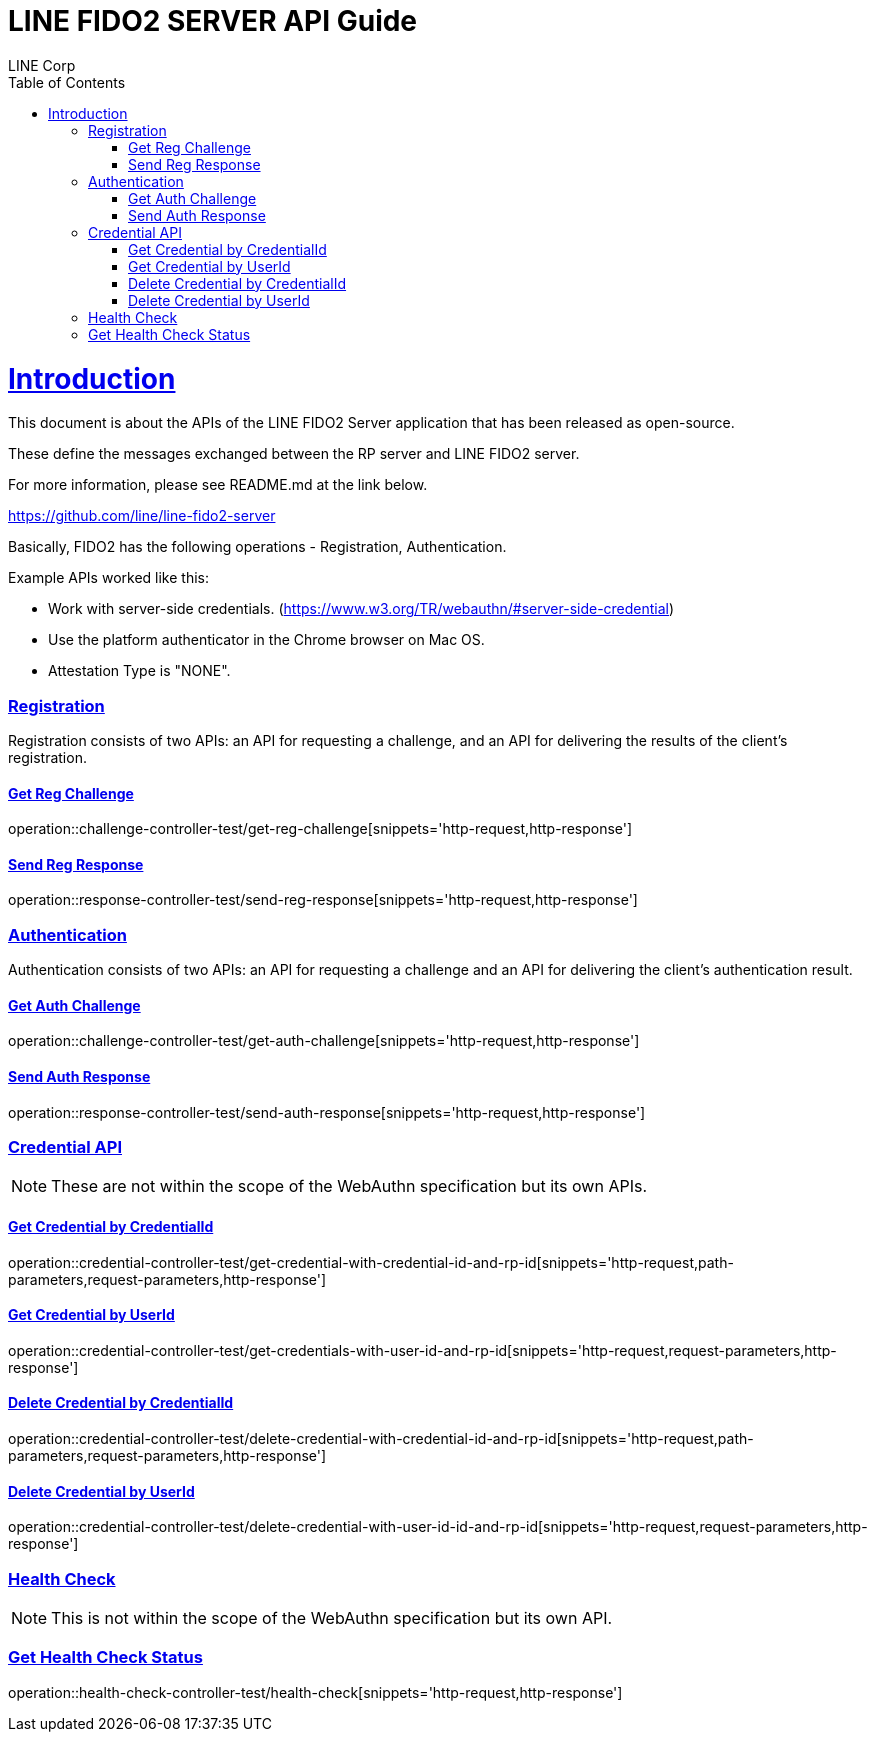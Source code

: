 = LINE FIDO2 SERVER API Guide
LINE Corp;
:doctype: book
:icons: font
:source-highlighter: highlightjs
:toc: left
:toclevels: 4
:sectlinks:

[[introduction]]
= Introduction

This document is about the APIs of the LINE FIDO2 Server application that has been released as open-source.

These define the messages exchanged between the RP server and LINE FIDO2 server.

For more information, please see README.md at the link below.

https://github.com/line/line-fido2-server

Basically, FIDO2 has the following operations - Registration, Authentication.

Example APIs worked like this:

- Work with server-side credentials.
(https://www.w3.org/TR/webauthn/#server-side-credential)

- Use the platform authenticator in the Chrome browser on Mac OS.

- Attestation Type is "NONE".



=== Registration

Registration consists of two APIs: an API for requesting a challenge, and an API for delivering the results of the client's registration.

==== Get Reg Challenge

operation::challenge-controller-test/get-reg-challenge[snippets='http-request,http-response']

==== Send Reg Response

operation::response-controller-test/send-reg-response[snippets='http-request,http-response']

=== Authentication

Authentication consists of two APIs: an API for requesting a challenge and an API for delivering the client's authentication result.

==== Get Auth Challenge

operation::challenge-controller-test/get-auth-challenge[snippets='http-request,http-response']

==== Send Auth Response

operation::response-controller-test/send-auth-response[snippets='http-request,http-response']

=== Credential API

NOTE: These are not within the scope of the WebAuthn specification but its own APIs.

==== Get Credential by CredentialId
operation::credential-controller-test/get-credential-with-credential-id-and-rp-id[snippets='http-request,path-parameters,request-parameters,http-response']

==== Get Credential by UserId
operation::credential-controller-test/get-credentials-with-user-id-and-rp-id[snippets='http-request,request-parameters,http-response']

==== Delete Credential by CredentialId
operation::credential-controller-test/delete-credential-with-credential-id-and-rp-id[snippets='http-request,path-parameters,request-parameters,http-response']

==== Delete Credential by UserId
operation::credential-controller-test/delete-credential-with-user-id-id-and-rp-id[snippets='http-request,request-parameters,http-response']


=== Health Check

NOTE: This is not within the scope of the WebAuthn specification but its own API.

=== Get Health Check Status
operation::health-check-controller-test/health-check[snippets='http-request,http-response']